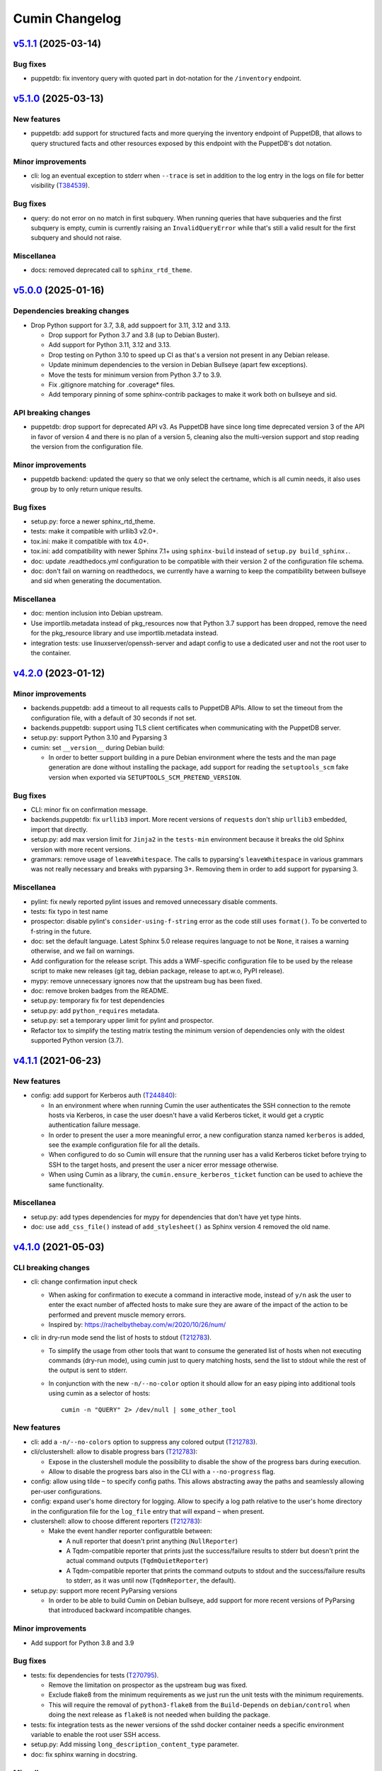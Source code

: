 Cumin Changelog
---------------

`v5.1.1`_ (2025-03-14)
^^^^^^^^^^^^^^^^^^^^^^

Bug fixes
"""""""""

* puppetdb: fix inventory query with quoted part in dot-notation for the ``/inventory`` endpoint.

`v5.1.0`_ (2025-03-13)
^^^^^^^^^^^^^^^^^^^^^^

New features
""""""""""""

* puppetdb: add support for structured facts and more querying the inventory endpoint of PuppetDB, that allows to
  query structured facts and other resources exposed by this endpoint with the PuppetDB's dot notation.

Minor improvements
""""""""""""""""""

* cli: log an eventual exception to stderr when ``--trace`` is set in addition to the log entry in the
  logs on file for better visibility (`T384539`_).

Bug fixes
"""""""""

* query: do not error on no match in first subquery. When running queries that have subqueries and the first
  subquery is empty, cumin is currently raising an ``InvalidQueryError`` while that's still a valid result for
  the first subquery and should not raise.

Miscellanea
"""""""""""

* docs: removed deprecated call to ``sphinx_rtd_theme``.

`v5.0.0`_ (2025-01-16)
^^^^^^^^^^^^^^^^^^^^^^

Dependencies breaking changes
"""""""""""""""""""""""""""""

* Drop Python support for 3.7, 3.8, add suppoert for 3.11, 3.12 and 3.13.

  * Drop support for Python 3.7 and 3.8 (up to Debian Buster).
  * Add support for Python 3.11, 3.12 and 3.13.
  * Drop testing on Python 3.10 to speed up CI as that's a version not present in any Debian release.
  * Update minimum dependencies to the version in Debian Bullseye (apart few exceptions).
  * Move the tests for minimum version from Python 3.7 to 3.9.
  * Fix .gitignore matching for .coverage* files.
  * Add temporary pinning of some sphinx-contrib packages to make it work both on bullseye and sid.

API breaking changes
""""""""""""""""""""

* puppetdb: drop support for deprecated API v3. As PuppetDB have since long time deprecated version 3 of the API in
  favor of version 4 and there is no plan of a version 5, cleaning also the multi-version support and stop reading the
  version from the configuration file.

Minor improvements
""""""""""""""""""

* puppetdb backend: updated the query so that we only select the certname, which is all cumin needs, it also uses
  group by to only return unique results.

Bug fixes
"""""""""

* setup.py: force a newer sphinx_rtd_theme.
* tests: make it compatible with urllib3 v2.0+.
* tox.ini: make it compatible with tox 4.0+.
* tox.ini: add compatibility with newer Sphinx 7.1+ using ``sphinx-build`` instead of ``setup.py build_sphinx.``.
* doc: update .readthedocs.yml configuration to be compatible with their version 2 of the configuration file schema.
* doc: don't fail on warning on readthedocs, we currently have a warning to keep the compatibility between bullseye
  and sid when generating the documentation.

Miscellanea
"""""""""""

* doc: mention inclusion into Debian upstream.
* Use importlib.metadata instead of pkg_resources now that Python 3.7 support has been dropped, remove the need for the
  pkg_resource library and use importlib.metadata instead.
* integration tests: use linuxserver/openssh-server and adapt config to use a dedicated user and not the root user to
  the container.

`v4.2.0`_ (2023-01-12)
^^^^^^^^^^^^^^^^^^^^^^

Minor improvements
""""""""""""""""""

* backends.puppetdb: add a timeout to all requests calls to PuppetDB APIs. Allow to set the timeout from the
  configuration file, with a default of 30 seconds if not set.
* backends.puppetdb: support using TLS client certificates when communicating with the PuppetDB server.
* setup.py: support Python 3.10 and Pyparsing 3
* cumin: set ``__version__`` during Debian build:

  * In order to better support building in a pure Debian environment where the tests and the man page generation are
    done without installing the package, add support for reading the ``setuptools_scm`` fake version when exported via
    ``SETUPTOOLS_SCM_PRETEND_VERSION``.

Bug fixes
"""""""""

* CLI: minor fix on confirmation message.
* backends.puppetdb: fix ``urllib3`` import. More recent versions of ``requests`` don't ship ``urllib3`` embedded,
  import that directly.
* setup.py: add max version limit for ``Jinja2`` in the ``tests-min`` environment because it breaks the old Sphinx
  version with more recent versions.
* grammars: remove usage of ``leaveWhitespace``. The calls to pyparsing's ``leaveWhitespace`` in various grammars was
  not really necessary and breaks with pyparsing 3+. Removing them in order to add support for pyparsing 3.

Miscellanea
"""""""""""

* pylint: fix newly reported pylint issues and removed unnecessary disable comments.
* tests: fix typo in test name
* prospector: disable pylint's ``consider-using-f-string`` error as the code still uses ``format()``. To be converted
  to f-string in the future.
* doc: set the default language. Latest Sphinx 5.0 release requires language to not be ``None``, it raises a warning
  otherwise, and we fail on warnings.
* Add configuration for the release script. This adds a WMF-specific configuration file to be used by the release
  script to make new releases (git tag, debian package, release to apt.w.o, PyPI release).
* mypy: remove unnecessary ignores now that the upstream bug has been fixed.
* doc: remove broken badges from the README.
* setup.py: temporary fix for test dependencies
* setup.py: add ``python_requires`` metadata.
* setup.py: set a temporary upper limit for pylint and prospector.
* Refactor tox to simplify the testing matrix testing the minimum version of dependencies only with the oldest
  supported Python version (3.7).

`v4.1.1`_ (2021-06-23)
^^^^^^^^^^^^^^^^^^^^^^

New features
""""""""""""

* config: add support for Kerberos auth (`T244840`_):

  * In an environment where when running Cumin the user authenticates the SSH connection to the remote hosts via
    Kerberos, in case the user doesn't have a valid Kerberos ticket, it would get a cryptic authentication failure
    message.
  * In order to present the user a more meaningful error, a new configuration stanza named ``kerberos`` is added, see
    the example configuration file for all the details.
  * When configured to do so Cumin will ensure that the running user has a valid Kerberos ticket before trying to SSH
    to the target hosts, and present the user a nicer error message otherwise.
  * When using Cumin as a library, the ``cumin.ensure_kerberos_ticket`` function can be used to achieve the same
    functionality.

Miscellanea
"""""""""""

* setup.py: add types dependencies for mypy for dependencies that don't have yet type hints.
* doc: use ``add_css_file()`` instead of ``add_stylesheet()`` as Sphinx version 4 removed the old name.

`v4.1.0`_ (2021-05-03)
^^^^^^^^^^^^^^^^^^^^^^

CLI breaking changes
""""""""""""""""""""

* cli: change confirmation input check

  * When asking for confirmation to execute a command in interactive mode, instead of ``y/n`` ask the user to enter the
    exact number of affected hosts to make sure they are aware of the impact of the action to be performed and prevent
    muscle memory errors.
  * Inspired by: https://rachelbythebay.com/w/2020/10/26/num/

* cli: in dry-run mode send the list of hosts to stdout (`T212783`_).

  * To simplify the usage from other tools that want to consume the generated list of hosts when not executing
    commands (dry-run mode), using cumin just to query matching hosts, send the list to stdout while the rest of
    the output is sent to stderr.
  * In conjunction with the new ``-n/--no-color`` option it should allow for an easy piping into additional tools
    using cumin as a selector of hosts::

      cumin -n "QUERY" 2> /dev/null | some_other_tool

New features
""""""""""""

* cli: add a ``-n/--no-colors`` option to suppress any colored output (`T212783`_).
* cli/clustershell: allow to disable progress bars (`T212783`_):

  * Expose in the clustershell module the possibility to disable the show of the progress bars during execution.
  * Allow to disable the progress bars also in the CLI with a ``--no-progress`` flag.

* config: allow using tilde ``~`` to specify config paths. This allows abstracting away the paths and seamlessly
  allowing per-user configurations.
* config: expand user's home directory for logging. Allow to specify a log path relative to the user's home directory
  in the configuration file for the ``log_file`` entry that will expand ``~`` when present.
* clustershell: allow to choose different reporters (`T212783`_):

  * Make the event handler reporter configuratble between:

    * A null reporter that doesn't print anything (``NullReporter``)
    * A Tqdm-compatible reporter that prints just the success/failure results to stderr but doesn't print the actual
      command outputs (``TqdmQuietReporter``)
    * A Tqdm-compatible reporter that prints the command outputs to stdout and the success/failure results to stderr,
      as it was until now (``TqdmReporter``, the default).

* setup.py: support more recent PyParsing versions

  * In order to be able to build Cumin on Debian bullseye, add support for more recent versions of PyParsing that
    introduced backward incompatible changes.

Minor improvements
""""""""""""""""""

* Add support for Python 3.8 and 3.9

Bug fixes
"""""""""

* tests: fix dependencies for tests (`T270795`_).

  * Remove the limitation on prospector as the upstream bug was fixed.
  * Exclude flake8 from the minimum requirements as we just run the unit tests with the minimum requirements.
  * This will require the removal of ``python3-flake8`` from the ``Build-Depends`` on ``debian/control`` when doing
    the next release as ``flake8`` is not needed when building the package.

* tests: fix integration tests as the newer versions of the sshd docker container needs a specific environment
  variable to enable the root user SSH access.
* setup.py: Add missing ``long_description_content_type`` parameter.
* doc: fix sphinx warning in docstring.

Miscellanea
"""""""""""

* setup.py: revert tqdm upper limit constraint.

  * As the upstream issue has been fixed in tqdm ``v4.48.0``, remove the upper limit constraint.
  * Note: cumin will have output issues if used with a tqdm between ``v4.24.0`` and ``v4.48.0`` excluded.

* Use ``@abstractmethod`` instead of ``@abstractproperty``. The latter it's actually deprecated in favor of usin
  ``@abstractmethod`` in conjunction with ``@property`` and ``@example.setter``.
* Extracting obvious reporting code to a Reporter class to be able to expose the reporting functionality via the
  library APIs (`T212783`_).
* Introduce an interface for progress bars.
* tox: add mypy environment.

  * In order to start adding type hints to the project, add a mypy environment to tox to ensure those added are
    correct.
  * Keep the configuration very light for now until type hints are added to the whole project.

* tests: remove unnecessary environmental variables config. As cumin can run as a normal user some configuration to
  make it think it was run as root is not needed anymore across unit and integration tests.

* integration tests: add undeduplicated output test.

  * The case of undeduplicated output, like when there is only one target host, was not tested by the integration
    tests. Adding a test to cover that use case too.

* tests: fix pip backtracking

  * With the current setup of minimizing the number of different virtualenvs used by tox we ended up hitting an issue
    of pip backtracking. As prospector seems to be the most likely culprit here because has a lot of dependencies, and
    in the past too we had issues between prospector and flake8 dependencies, move prospector to its own virtualenv.
  * Add also mypy as an explicit dependency.

* tests: fix minimum dependency and pytest warning.

  * Change the behaviour of the -min environment in tox to test with the minimum supported version of only the real
    dependencies and not the ones used only for the tests, with the only exception of Sphinx-related dependencies that
    are needed to build the manpage during the Debian build process.
  * Update pytest's command line options to prevent deprecation warnings.

`v4.0.0`_ (2020-09-10)
^^^^^^^^^^^^^^^^^^^^^^

* No changes from the RC1 release.

`v4.0.0rc1`_ (2020-06-09)
^^^^^^^^^^^^^^^^^^^^^^^^^

Dependency breaking changes
"""""""""""""""""""""""""""

* tqdm: limit the compatible versions of tqdm allowed to a small range of versions between ``4.19.4`` and ``4.24.0``)
  due to an upstream bug, see `tqdm issue #777`_. The ``4.23.4-1~wmf1`` version of tqdm is available as a Debian
  package for buster in the Wikimedia APT repository in the ``component/spicerack`` component.

New features
""""""""""""

* Replace colorama with custom module (`T217038`_).

  * In Debian stretch there is a regression in colorama in conjunction with tqdm that leads to a slow down of the
    progress of the script proportional to the amount of data printed to stdout/err. Colorama starts having very
    huge stacktraces and the process is stuck at 100% CPU for an increasingly amount of time while more data is
    printed.
  * Given the very simple usage of colors that is made in Cumin as of now, it seems much more feasible to replace
    the colorama library (as all that cross-OS support is not needed) and add a simple module with ANSI escape
    sequence support.
  * Use a type (metaclass) to be able to override ``__getattr__`` for the static methods of the classes that use it
    and to automatically define a method for each color in a DRY way without code duplication.
  * Define a ``Colored`` class that uses ``ColoredType`` as metaclass to inherit its type with the custom behaviour.
  * For each color defined in ``ColoredType.COLORS`` a method of ``Colored`` is defined, e.g. ``Colored.red()``.
  * The ``Colored`` class has a ``disabled`` property that can be set to ``True`` to globally disable coloring. This
    could for example be integrated later into the CLI as an option to disable colors or allow to add some code to the
    ``color.py`` module to autodetect when not in a TTY and automatically disable all colors.

* Allow running cumin as a regular user (`T218440`_).

* backends.puppetdb: make the PuppetDB backend process primitive types for queries (`T207037`_).

  * Modify the grammar to recognize primitive PuppetDB types, communicate quotedness to the final output as
    appropriate.

* backends.puppetdb: allow to override the URL scheme in the configuration (`T218441`_).

  * In some environments the PuppetDB hosts might listen only on HTTP on localhost and the Cumin host might connect
    to it via an SSH tunnel.
  * Allow to override the default HTTPS scheme of the PuppetDB URL in the configuration.

* backends.puppetdb: fix regex matching.

  * Fix regex matching in PuppetDB queries that requires that all backslashes are escaped according to the PuppetDB
    API. See PuppetDB documentation on `regexp-match`_.

* backends.openstack: add custom parameters for the client (`T201881`_).

  * The instantiation of the novaclient ``Client`` might require additional parameters based on the specific
    OpenStack installation, like for example a ``region_name``.
  * Add a generic ``client_params`` section to the configuration to allow to set arbitrary additional parameters
    that will be passed to the novalicent's ``Client``.

* CLI: improve help message (`T204680`_).

  * Specify that the ``--debug`` and ``--trace`` options affect the logs and not the output and where to find the logs.

Miscellanea
"""""""""""

* Add official support to Python 3.7, deprecate support for 3.4, 3.5 and 3.6.
* setup.py: make it compatible with Debian buster.

  * Add support for Debian Buster, using its versions as minimum required version for dependencies except tqdm.
  * For tqdm restrict the possible versions to a specific range, that is the only one that works fine with multiple
    progress bars and colors.
  * Remove support for Debian Stretch

* transports.clustershell: extract progress bars from clustershell event handling.
* tests: fix any newly reported issue by the various linters and static checkers.
* tests: refactor some tests taking advantage of pytest functionalities.
* tests: refactor tox configuration.
* Updated documentation according to external dependency changes.
* flake8: enforce import order and adopt ``W504``.

  * Add ``flake8-import-order`` to enforce the import order using the ``edited`` style that corresponds to our
    styleguide, see: `Python imports`_.
  * Fix all out of order imports.
  * For line breaks around binary operators, adopt ``W504`` (breaking before the operator) and ignore ``W503``,
    following PEP8 suggestion, see: `PEP8 binary operator`_.
  * Fix all line breaks around binary operators to follow ``W504``.

* test: improve integration tests

  * Don't hide the output of the setup commands, it's useful to both see that the output is visually correct and
    allow to debug any error in setting up the integration tests.
  * Allow to pass arguments to the integrations tests so that the deletion of the test instances and temporarily
    generated files can be accessed for debugging.

* doc: fix and improve documentation.

  * Adapt Sphinx settings according to the newer version used.
  * Fix links to the documentation of external libraries.
  * Add and include the diagram image for the available transitions for the ``cumin.transports.State`` class.
  * Improve docstrings for a better generated documentation result.
  * Remove unnecessary Sphinx helper functions, now correctly handled by Sphinx natively.

* doc: split HTML and manpage generation.

  * Add a ``man`` tox environment to build only the manpage.
  * Add a dedicated ``man-min`` environment to build the manpage with the minimum version of Sphinx, that is the one
    of Debian Buster and that will be used to generate the manpage when building the Debian package.
  * Let the sphinx tox environment just build the HTML documentation.

`v3.0.2`_ (2018-07-30)
^^^^^^^^^^^^^^^^^^^^^^

Bug Fixes
"""""""""

* Fix the ``-o/--output`` option (bytes->str conversion) (`T200622`_):

  * The migration to Python3 left the ``-o/--output`` option of the CLI with some decoding issue from bytes to string.
  * Uniforming all calls to ``bytes.decode()`` not specifying the encoding as ``utf-8`` is the default in Python 3.
  * Add integration tests for the ``-o/--output`` option.

* CLI: fix ``setup_logging()`` when called without path (`T188627`_):

  * Fix the ``setup_logging()`` function when it's called with a filename without a path, in order to log directly
    into the current directory. Thanks goes to aggro for reporting it.

* Fix debugging log message conversion. The Command.timeout can also be None in case is not set, converting it to
  string instead of integer for the debug messages.

Miscellanea
"""""""""""

* Updated PyPI URLs to the new PyPI website

`v3.0.1`_ (2018-02-19)
^^^^^^^^^^^^^^^^^^^^^^

Bug Fixes
"""""""""

* CLI: fix help message

`v3.0.0`_ (2018-02-19)
^^^^^^^^^^^^^^^^^^^^^^

API breaking changes
""""""""""""""""""""

* Migration to Python 3, dropping support of Python 2. Besides the usual Py2 -> Py3 conversions, the main changes are:

  * Add ``nodeset()`` and ``nodeset_fromlist()`` functions in the ``cumin`` module to instantiate ClusterShell's
    NodeSet objects with the resolver set to ``RESOLVER_NOGROUP``, due to `ClusterShell issue #368`_.
  * Bump dependency on ClusterShell library to 1.8.
  * Adapt callbacks in ClusterShell backend to the new ClusterShell's API signatures of version 1.8.
  * Use ``threading.Lock()`` calls as context managers for the ``with`` statement.
  * Use Colorama autoreset feature, simplifying its related calls.

New features
""""""""""""

* Backends: add known hosts files backend:

  * The ``knownhosts`` backend allow to use Cumin taking advantage of existing SSH known hosts files that are not
    hashed. It allow to write arbitrarily complex queries with subgroups and boolean operators, but each item must be
    either the hostname itself, or using host expansion with the powerful ClusterShell's ``NodeSet`` syntax.

  * See the example configuration on how to configure this backend with the list of known hosts files to be parsed.

  * The typical use case for the ``knownhosts`` backend is when the known hosts file(s) are generated and kept updated
    by some external configuration manager or tool that is not yet supported as a backend for Cumin. It can also work
    as a fallback backend in case the primary backend is unavailable but the known hosts file(s) are still up to date.

* Batch size: allow to specify it in percentage (`T187185`_):

  * Transports: allow to specify a ``batch_size_ratio`` as a float number in the Target constructor to set the
    ``batch_size`` as a percentage of the hosts list.
  * CLI: make the ``--batch-size`` option to accept both integers and percentage (i.e. ``50%``) values.

`v2.0.0`_ (2018-01-19)
^^^^^^^^^^^^^^^^^^^^^^

API breaking changes
""""""""""""""""""""

* Logging: uniform loggers (`T179002`_):

  * Remove optional parameter logger from all classes where it was accepted, the classes instantiate the proper logger
    based on the current module and class name.

* ClusterShell backend: fix ``execute()`` return code:

  * The return code of the ``execute()`` method was not respecting the parent class contract for its return code when
    there are no commands set or no hosts to target.
  * Make the ``Target`` class raise a ``WorkerError`` exception on instantiation if there are no target hosts.
  * Make the ``execute()`` method raise a ``WorkerError`` exception if there are no commands to execute.

New features
""""""""""""

* Backends: add support to external backends plugins (`T178342`_):

  * Custom external backends can be developed outside of Cumin and used by Cumin as any other backend.
  * The external backends must:

    * Be present in Python ``PATH``.
    * Define a ``GRAMMAR_PREFIX`` attribute that doesn't conflict with built-in backends prefixes.
    * Define a ``query_class`` attribute pointing to a class that inherit from ``cumin.backends.BaseQuery``.

  * The CLI is not anymore able to enforce that the ``--backend`` parameter is valid when parsing the command line
    arguments, but will fail later on with a clear message.

* PuppetDB backend: add support for PuppetDB API v4 (`T182575`_):

  * Allow to set the API version via configuration.
  * Default to API v4 as v3 is obsolete.
  * Use POST for API v4 to overcome GET limits on large queries, fixes `T166397`_.
  * Bumped minimum version for ``requests-mock`` to ``1.3.0``.

Minor improvements
""""""""""""""""""

* Logging: uniform loggers (`T179002`_):

  * Use proper hierarchical loggers across the project.
  * For classes inherited from a base abstract class, the logger is defined only in the base abstract class, with the
    name of the concrete class that is calling it.
  * Changed CLI logging format to take advantage of the hirarchical logging.

* Logging: use ``%`` syntax for parameters (`T179002`_):

  * For optimization purposes and to adhere to Python best practices, use ``%s`` syntax in logging messages and pass
    the replacement parameters to the logging function. Some messages are still pre-formatted before the call to the
    logging function because used also for other purposes.
  * pylint: re-enable the check for logging-format-interpolation.

`v1.3.0`_ (2017-11-03)
^^^^^^^^^^^^^^^^^^^^^^

New features
""""""""""""

* PuppetDB backend: Class, Roles and Profiles shortcuts (`T178279`_):

  * It is becoming common practice to use the role/profile paradigm in Puppet, where each host has only one role named
    ``Role::Module::Name`` that includes multiple profiles of the type ``Profile::Module::Name``. If this practice is
    used, queries for those resources in Cumin will be very common and not user-friendly, requiring to write queries of
    the type ``R:Class = Role::Module::Name``. Add support to Roles and Profiles so that they can be queried via
    shortcuts with ``O:Module::Name`` for roles and ``P:Module::Name`` for profiles.
  * Add also a generic class shortcut to quickly query a class resource with ``C:class_name`` or ``C:path::to::class``.
  * The special syntax for fields ``@field`` and parameters ``%param`` are also supported. When querying for any of the
    above shortcuts, like ``P:Module::Name%param = value``. The generated query will include two subqueries in ``AND``
    between them, one for the class title and the other for the class parameter.

Minor improvements
""""""""""""""""""

* Refactor documentation:

  * Moved most of the content from the README to the classes, function and documentation pages where it really belongs.
  * Add documentation files for an introduction to cumin, how to install it, how to develop it and with the release
    notes.
  * Add animated GIF to the README and documentation introduction.

Bug Fixes
"""""""""

* Documentation: amend CHANGELOG and TODO for the addition of the manpage in `v1.2.2`_ (`T159308`_).
* Documentation: add ReadTheDocs specific configuration.
* Documentation: fix ReadTheDocs CSS override

`v1.2.2`_ (2017-10-11)
^^^^^^^^^^^^^^^^^^^^^^

Minor improvements
""""""""""""""""""
* Dependencies: split the OpenStack dependencies into a separate ``extras_require`` in ``setup.py``. This allows to
  install Cumin without all the dependencies needed for the OpenStack backend, if that is not needed.
* Docstrings: use Google Style Python Docstrings to allow to automatically generate documentation with Sphinx.
* Documentation: converted ``README``, ``CHANGELOG`` and ``TODO`` from Markdown to reStructuredText. PyPI renders only
  reStructuredText while GitHub renders both. Moving to reStructuredText to be PyPI friendly and allow to write more
  powerful documentation.
* CLI: extract the ``ArgumentParser`` definition from ``parse_args()`` into a ``get_parser()`` function for easier
  testability and documentation generation. Uniform help messages in ``ArgumentParser`` options.
* setup.py: prepare for PyPi submission. Include the full ``README.rst`` as long description.
* Documentation: setup Sphinx to generate the documentation and to auto-document the API and CLI.
* Testing: refactored ``tox.ini`` to reduce the number of virtualenv while expanding the available environments for
  static analysis and tests performed, including running unit tests with the minimum supported versions of all the
  dependencies.
* CLI: add manpage (`T159308`_)

`v1.2.1`_ (2017-09-27)
^^^^^^^^^^^^^^^^^^^^^^

New features
""""""""""""

* OpenStack backend: allow to set default query params in the configuration (`T176314`_):
  Allow to set arbitrary default query params in the configuration for the OpenStack backend. This is useful for
  example if Cumin is installed inside an OpenStack project to automatically search only within the instances of the
  current project. See the example in the provided ``doc/examples/config.yaml`` file.

Bug Fixes
"""""""""

* Configuration: do not raise on empty configuration or aliases. Moved the check of required parameters where needed,
  in order to raise explicit exceptions with a more meaningful message for the user.
* Exceptions: convert remaining spurious exceptions to CuminError or improve their error message.

`v1.1.1`_ (2017-09-26)
^^^^^^^^^^^^^^^^^^^^^^

Bug Fixes
"""""""""

* OpenStack: limit grammar to not overlap with the global one.

`v1.1.0`_ (2017-09-21)
^^^^^^^^^^^^^^^^^^^^^^

New features
""""""""""""

* Backends: add OpenStack backend (`T175711`_).

Bug Fixes
"""""""""

* CLI: fix --version option.
* Installation: fix ``data_files`` installation directory (`T174008`_)
* Transports: better handling of empty list (`T174911`_):

  * BaseWorker: accept an empty list in the command setter. It's its default value, there is no point in forbidding a
    client to set it to the same value.
  * ClusterShellWorker: return immediately if there are no target hosts.

* Clustershell: make call to tqdm.write() explicit where to send the output, not relying on its default.

`v1.0.0`_ (2017-08-23)
^^^^^^^^^^^^^^^^^^^^^^

CLI breaking changes
""""""""""""""""""""

* CLI: migrate to timeout per command (`T164838`_):

  * the global timeout command line options changes from ``-t/--timeout`` to ``--global-timeout``.
  * the ``-t/--timeout`` option is now used to set the timeout for each command in each host independently.

Configuration breaking changes
""""""""""""""""""""""""""""""

* Query: add multi-query support (`T170394`_):

  * Remove the ``backend`` configuration key as it is not anymore used.
  * Add a new optional ``default_backend`` configuration key. If set the query will be first executed with the default
    backend, and if failing the parsing it will be executed with the global multi-query grammar. This allow to keep
    backward compatibility with the query that were executed with previous versions of Cumin.

API breaking changes
""""""""""""""""""""

* PuppetDB backend: consistently use ``InvalidQueryError`` (`T162151`_).
* Transports: refactor command handling to support new features (`T164838`_), (`T164833`_) and (`T171679`_):

  * Transports: move ``BaseWorker`` helper methods to module functions.
  * Transports: add ``Command`` class.
  * Transports: use the new ``Command`` class in ``BaseWorker``, moving from a list of strings to a list of ``Command``
    objects.
  * Transports: maintain backward compatibility and easy of usage automatically converting a list of strings to a list
    of ``Command`` objects when setting the commands property.
  * Allow to set the ``ok_codes`` property of the ``transports.Command`` class to an empty list to consider any return
    code as successful. The case in which no return code should be treated successful has no practical use.
  * ClusterShell: adapt the calls to commands for the new ``Command`` objects.

* Configuration: move configuration loader from the ``cli`` module to the main ``cumin`` module (`T169640`_):

  * add a ``cumin.Config`` class.
  * move the ``parse_config`` helper to cumin's main module from the ``cli`` one, to allow to easily load the
    configuration also when it's used as a Python library.

* ``QueryBuilder``: move query string to ``build()`` method. The constructor of the ``QueryBuilder`` was changed to not
  accept anymore a query string directly, but just the configuration and the optional logger. The query string is now a
  required parameter of the ``build()`` method. This properly split configuration and parameters, allowing to easily
  ``build()`` multiple queries with the same ``QueryBuilder`` instance.
* Transports: convert hosts to ClusterShell's ``NodeSet`` (`T170394`_):

* in preparation for the multi-query support, start moving the transports to accept a ClusterShell's ``NodeSet``
  instead of a list of nodes. With the new multi-query support the backends too will return only NodeSets.

* Query: add multi-query support (`T170394`_):

  * Aliases are now global and must use the global grammar syntax.
  * ``Query`` class: the public ``build()`` method has become private and now is sufficient to call the
    ``execute(query_string)`` method. Example usage::

        config = cumin.Config(args.config)
        hosts = query.Query(config, logger=logger).execute(query_string)

  * ``Query`` class: the public methods ``open_subgroup()`` and ``close_subgroup()`` have become private,
    ``_open_subgroup()`` and ``_close_subgroup()`` respectively.

* Transports: improve target management (`T171684`_):

  * Add a ``Target`` class to handle all the target-related configuration.
  * Let the ``BaseWorker`` require an instance of the ``Target`` class and delegate to it for all the target-related
    configuration.
  * This changes the ``BaseWorker`` constructor signature and removes the ``hosts``, ``batch_size`` and ``batch_sleep``
    setters/getters.

New features
""""""""""""

* CLI: automatically set dry-run mode when no commands are specified (`T161887`_).
* ClusterShell transport: output directly when only a single host is targeted. When the commands are executed against
  only one host, print the output directly as it comes, to give the user an immediate feedback. There is no advantage
  to collect the output for de-duplication in this case (`T164827`_).
* Transports: allow to specify a timeout per ``Command`` (`T164838`_).
* Transports: allow to specify exit codes per ``Command`` (`T164833`_). Allow to specify for each ``Command`` object a
  list of exit codes to be considered successful when executing its specific command.
* ClusterShell backend: allow to specify exit codes per ``Command`` (`T164833`_).
* ClusterShell backend: allow to set a timeout per ``Command`` (`T164838`_).
* CLI: add ``-i/--interactive`` option (`T165838`_). When set, this option drops into a Python shell (REPL) after the
  execution, allowing the user to manipulate the results with the full power of Python. In this first iteration it can
  be used only when one command is specified.
* CLI: add ``-o/--output`` to get the output in different formats (`T165842`_). Allow to have ``txt`` and ``json``
  output when only one command is specified. In this first iteration the formatted output will be printed after the
  standard output with a separator, in a next iteration the standard output will be suppressed.
* Query and grammar: add support for aliases (`T169640`_):

  * Allow aliases of the form ``A:alias_name`` into the grammar.
  * Automatically replace recursively all the aliases directly in the ``QueryBuilder``, to make it completely
    transparent for the backends.

* Configuration: automatically load aliases from file (`T169640`_). When loading the configuration, automatically load
  also any aliases present in the ``aliases.yaml`` file in the same directory of the configuration file, if present.
* Query: add multi-query support (`T170394`_):

  * Each backend has now its own grammar and parsing rules as they are completely independent from each other.
  * Add a new global grammar that allows to execute blocks of queries with different backends and aggregate the
    results.

* CLI: add an option to ignore exit codes of commands (`T171679`_). Add the ``-x/--ignore-exit-codes`` option to
  consider any executed command as successful, ignoring the returned exit codes. This can be useful for a cleaner
  output and the usage of batches when running troubleshooting commands for which the return code might be ignored
  (i.e. grep).

Minor improvements
""""""""""""""""""

* CLI: improve configuration error handling (`T158747`_).
* Fix Pylint and other validation tools reported errors (`T154588`_).
* Package metadata and testing tools improvements (`T154588`_):

  * Fill ``setup.py`` with all the parameters, suitable for a future submission to PyPI.
  * Autodetect the version from Git tags and expose it in the module using ``setuptools_scm``.
  * CLI: add a ``--version`` option to print the current version and exit.
  * Tests: use ``pytest`` to run the tests.
  * Tests: convert tests from ``unittest`` to ``pytest``.
  * Tests: make ``tox`` use the dependencies in ``setup.py``, removing the now unnecessary requirements files.
  * Tests: add security analyzer ``Bandit`` to ``tox``.
  * Tests: add ``Prospector`` to ``tox``, that in turns runs multiple additional tools: ``dodgy``, ``mccabe``,
    ``pep257``, ``pep8``, ``profile-validator``, ``pyflakes``, ``pylint``, ``pyroma``, ``vulture``.

* Tests: simplify and improve parametrized tests. Take advantage of ``pytest.mark.parametrize`` to run the same test
  multiple times with different parameters instead of looping inside the same test. This not only simplifies the code
  but also will make each parametrized test fail independently allowing an easier debugging.
* CLI: simplify imports and introspection.
* Logging: add a custom ``trace()`` logging level:

  * Add an additional custom logging level after ``DEBUG`` called ``TRACE`` mainly for development debugging.
  * Fail in case the same log level is already set with a different name. This could happen when used as a library.
  * CLI: add the ``--trace`` option to enable said logging level.

* Tests: improved tests fixture usage and removed usage of the example configuration present in the documentation from
  the tests.
* Transports: improve command list validation of the ``transports.Command`` class to not allow an empty list for the
  commands property (`T171679`_).

Bug Fixes
"""""""""

* PuppetDB backend: do not auto upper case the first character when the query is a regex (`T161730`_).
* PuppetDB backend: forbid resource's parameters regex as PuppetDB API v3 do not support regex match for resource's
  parameters (`T162151`_).
* ClusterShell transport: fix set of list options (`T164824`_).
* Transports: fix ``success_threshold`` getter when set to ``0`` (`T167392`_).
* Transports: fix ``ok_codes`` getter for empty list (`T167394`_).
* ``QueryBuilder``: fix subgroup close at the end of query. When a query was having subgroups that were closed at the
  end of the query, QueryBuilder was not calling the ``close_subgroup()`` method of the related backend as it should
  have. For example in a query like ``host1* and (R:Class = Foo or R:Class = Bar)``.
* Fix test dependency issue. Due to a braking API change in the latest version of ``Vulture``, ``Prospector`` is not
  working anymore with the installed version of ``Vulture`` due to missing constraint in their ``setup.py``. See
  `Prospector issue #230`_ for more details.

`v0.0.2`_ (2017-03-15)
^^^^^^^^^^^^^^^^^^^^^^

Configuration breaking changes
""""""""""""""""""""""""""""""

* Add support for batch processing (`T159968`_):

  * Moved the ``environment`` block in the configuration file to the top level from within a specific transport.

API breaking changes
""""""""""""""""""""

* Add support for batch processing (`T159968`_):

  * Refactored the ``BaseWorker`` class (and the ``ClusterShellWorker`` accordingly) to avoid passing a lot of
    parameters to the execute() method, moving them to setters and getters with validation and default values,
    respectively.
  * Add state machine for a transport's node state.
  * Add CuminError exception and make all custom exceptions inherit from it to allow to easily catch only Cumin's
    exceptions.

* ClusterShell transport: always require an event handler (`T159968`_):

  * Since the addition of the batch capability running without an event handler doesn't really work because only the
    first batch will be scheduled.
  * Updated the CLI to work transparently and set the mode to ``sync`` when there is only one command.
  * Unify the reporting lines format and logic between ``sync`` and ``async`` modes for coherence.

New features
""""""""""""

* Add support for ``not`` in simple hosts selection queries (`T158748`_).
* Add support for batch processing (`T159968`_):

  * It's now possible to specify a ``batch_size`` and a ``batch_sleep`` parameters to define the size of a sliding
    batch and an optional sleep between hosts executions.
  * ClusterShell transport: the batches behaves accordingly to the specified mode when multiple commands are specified:

    * ``sync``: the first command is executed in a sliding batch until executed on all hosts or aborted due unmet
      success ratio. Then the execution of the second command will start if the success ratio is reached.
    * ``async``: all the commands are executed in series in the first batch, and then will proceed with the next hosts
      with a sliding batch, if the success ratio is met.

  * Improves logging for backends and transport.
  * CLI: updated to use the batch functionality, use the transport return value as return code on exit.
  * Improves test coverage.

* PuppetDB backend: automatically upper case the first character in resource names (`T159970`_).

Minor improvements
""""""""""""""""""

* Moved ``config.yaml`` to a ``doc/examples/`` directory. It simplify the ship of the example file when packaging.
* Allow to ignore selected ``urllib3`` warnings (`T158758`_).
* Add codecov and codacy config and badges.
* Fixing minor issues reported by codacy (`T158967`_).
* Add integration tests for ClusterShell transport using Docker (`T159969`_).

Bug Fixes
"""""""""

* Match the whole string for hosts regex matching (`T158746`_).

`v0.0.1`_ (2017-02-17)
^^^^^^^^^^^^^^^^^^^^^^

* First released version (`T154588`_).


.. _`Prospector issue #230`: https://github.com/landscapeio/prospector/issues/230
.. _`ClusterShell issue #368`: https://github.com/cea-hpc/clustershell/issues/368
.. _`tqdm issue #777`: https://github.com/tqdm/tqdm/issues/777
.. _`regexp-match`: https://puppet.com/docs/puppetdb/4.4/api/query/v4/ast.html#regexp-match
.. _`Python imports`: https://www.mediawiki.org/wiki/Manual:Coding_conventions/Python#Imports
.. _`PEP8 binary operator`: https://www.python.org/dev/peps/pep-0008/#should-a-line-break-before-or-after-a-binary-operator

.. _`T154588`: https://phabricator.wikimedia.org/T154588
.. _`T158746`: https://phabricator.wikimedia.org/T158746
.. _`T158747`: https://phabricator.wikimedia.org/T158747
.. _`T158748`: https://phabricator.wikimedia.org/T158748
.. _`T158758`: https://phabricator.wikimedia.org/T158758
.. _`T158967`: https://phabricator.wikimedia.org/T158967
.. _`T159308`: https://phabricator.wikimedia.org/T159308
.. _`T159968`: https://phabricator.wikimedia.org/T159968
.. _`T159969`: https://phabricator.wikimedia.org/T159969
.. _`T159970`: https://phabricator.wikimedia.org/T159970
.. _`T161730`: https://phabricator.wikimedia.org/T161730
.. _`T161887`: https://phabricator.wikimedia.org/T161887
.. _`T162151`: https://phabricator.wikimedia.org/T162151
.. _`T164824`: https://phabricator.wikimedia.org/T164824
.. _`T164827`: https://phabricator.wikimedia.org/T164827
.. _`T164833`: https://phabricator.wikimedia.org/T164833
.. _`T164838`: https://phabricator.wikimedia.org/T164838
.. _`T165838`: https://phabricator.wikimedia.org/T165838
.. _`T165842`: https://phabricator.wikimedia.org/T165842
.. _`T166397`: https://phabricator.wikimedia.org/T166397
.. _`T167392`: https://phabricator.wikimedia.org/T167392
.. _`T167394`: https://phabricator.wikimedia.org/T167394
.. _`T169640`: https://phabricator.wikimedia.org/T169640
.. _`T170394`: https://phabricator.wikimedia.org/T170394
.. _`T171679`: https://phabricator.wikimedia.org/T171679
.. _`T171684`: https://phabricator.wikimedia.org/T171684
.. _`T174008`: https://phabricator.wikimedia.org/T174008
.. _`T174911`: https://phabricator.wikimedia.org/T174911
.. _`T175711`: https://phabricator.wikimedia.org/T175711
.. _`T176314`: https://phabricator.wikimedia.org/T176314
.. _`T178279`: https://phabricator.wikimedia.org/T178279
.. _`T178342`: https://phabricator.wikimedia.org/T178342
.. _`T179002`: https://phabricator.wikimedia.org/T179002
.. _`T182575`: https://phabricator.wikimedia.org/T182575
.. _`T187185`: https://phabricator.wikimedia.org/T187185
.. _`T188627`: https://phabricator.wikimedia.org/T188627
.. _`T200622`: https://phabricator.wikimedia.org/T200622
.. _`T201881`: https://phabricator.wikimedia.org/T201881
.. _`T204680`: https://phabricator.wikimedia.org/T204680
.. _`T207037`: https://phabricator.wikimedia.org/T207037
.. _`T212783`: https://phabricator.wikimedia.org/T212783
.. _`T217038`: https://phabricator.wikimedia.org/T217038
.. _`T218440`: https://phabricator.wikimedia.org/T218440
.. _`T218441`: https://phabricator.wikimedia.org/T218441
.. _`T244840`: https://phabricator.wikimedia.org/T244840
.. _`T270795`: https://phabricator.wikimedia.org/T270795
.. _`T384539`: https://phabricator.wikimedia.org/T384539

.. _`v0.0.1`: https://github.com/wikimedia/cumin/releases/tag/v0.0.1
.. _`v0.0.2`: https://github.com/wikimedia/cumin/releases/tag/v0.0.2
.. _`v1.0.0`: https://github.com/wikimedia/cumin/releases/tag/v1.0.0
.. _`v1.1.0`: https://github.com/wikimedia/cumin/releases/tag/v1.1.0
.. _`v1.1.1`: https://github.com/wikimedia/cumin/releases/tag/v1.1.1
.. _`v1.2.1`: https://github.com/wikimedia/cumin/releases/tag/v1.2.1
.. _`v1.2.2`: https://github.com/wikimedia/cumin/releases/tag/v1.2.2
.. _`v1.3.0`: https://github.com/wikimedia/cumin/releases/tag/v1.3.0
.. _`v2.0.0`: https://github.com/wikimedia/cumin/releases/tag/v2.0.0
.. _`v3.0.0`: https://github.com/wikimedia/cumin/releases/tag/v3.0.0
.. _`v3.0.1`: https://github.com/wikimedia/cumin/releases/tag/v3.0.1
.. _`v3.0.2`: https://github.com/wikimedia/cumin/releases/tag/v3.0.2
.. _`v4.0.0rc1`: https://github.com/wikimedia/cumin/releases/tag/v4.0.0rc1
.. _`v4.0.0`: https://github.com/wikimedia/cumin/releases/tag/v4.0.0
.. _`v4.1.0`: https://github.com/wikimedia/cumin/releases/tag/v4.1.0
.. _`v4.1.1`: https://github.com/wikimedia/cumin/releases/tag/v4.1.1
.. _`v4.2.0`: https://github.com/wikimedia/cumin/releases/tag/v4.2.0
.. _`v5.0.0`: https://github.com/wikimedia/cumin/releases/tag/v5.0.0
.. _`v5.1.0`: https://github.com/wikimedia/cumin/releases/tag/v5.1.0
.. _`v5.1.1`: https://github.com/wikimedia/cumin/releases/tag/v5.1.1
